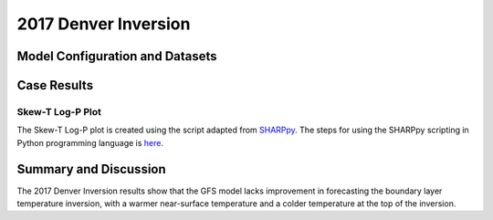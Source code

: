 .. 2017DNRInversionCase documentation master file, created by
   sphinx-quickstart on Mon Jul  6 13:31:15 2020.
   You can adapt this file completely to your liking, but it should at least
   contain the root `toctree` directive.


.. _2017 Denver Inversion:
2017 Denver Inversion
=====================================
  
..............................
Model Configuration and Datasets
..............................
.. tabs::
  .. group-tab:: MRW.v1.0

    The case runs are initialized at 00z Oct 16, 2017 with 120 hours forecasting. The corresponding namelist options that need to be changed are listed below. The app uses ``./xmlchange`` to change the runtime settings. The settings that need to be modified to set up the start date, start time, and run time are listed below.

    .. code-block:: bash
 
      ./xmlchange RUN_STARTDATE=2017-10-16,START_TOD=0,STOP_OPTION=nhours,STOP_N=120


    Initial condition (IC) files are created from GFS operational dataset in NEMSIO format. Sounding profiles can be downloaded from the `University of Wyoming <http://weather.uwyo.edu/upperair/sounding.html>`_.

    .. container:: sphx-glr-footer
        :class: sphx-glr-footer-example



      .. container:: sphx-glr-download sphx-glr-download-python

        :download:`Download initial condition files: 2017101600.gfs.nemsio.tar.gz <https://ufs-case-studies.s3.amazonaws.com/2017101600.gfs.nemsio.tar.gz>`

  .. group-tab:: GFS.v16.0.10

    The GFS model EMC global workflow points to the most up-to-date GFS model development code. The GFS.v16.0.10 is tested in C768 (~13km) resolution and in 128 vertical levels. It uses two scripts, ``setup_expt_fcstonly.py`` and ``setup_workflow_fcstonly.py`` to set up the mode simulation date and case directories.

    The case runs are initialized at 00z Oct 16, 2017 with 120 hours forecasting. The settings that need to be modified to set up the start date and directories are listed below. 

    .. code-block:: bash
 
      ./setup_expt_fcstonly.py --pslot 2017DNRInversion --configdir /PATH/TO/YOUR/GLOBAL/WORKFLOW/parm/config --idate 2017101600 --edate 2017101600 --res 768 --comrot /PATH/TO/YOUR/EXP/DIR/comrot --expdir /PATH/TO/YOUR/EXP/OUTPUT/expdir 

    The account and simulation duration time can be set up in ``/expdir/2017DNRInversion/config.base`` file. 

    .. code-block:: bash

      ./setup_workflow_fcstonly.py --expdir /PATH/TO/YOUR/OUTPUT/expdir/2017DNRInversion

    Next step is to go to ``/expdir/2017DNRInversion`` to submit the run by

    .. code-block:: bash
   
      crontab 2017DNRInversion.crontab 
..............
Case Results
..............

======================================================
Skew-T Log-P Plot
======================================================

The Skew-T Log-P plot is created using the script adapted from `SHARPpy <https://sharppy.github.io/SHARPpy/index.html>`_. The steps for using the SHARPpy scripting in Python programming language is `here <https://sharppy.github.io/SHARPpy/scripting.html>`_.

.. tabs::
  .. group-tab:: MRW.v1.0
  
    .. figure:: images/2017DNR/2017101700_84z_DNR_GFS_Obs_indices.png
      :width: 1200
      :align: center

      Skew-T Log-P plot from observed and simulated sounding profiles. Indices including K-index and lapse rate are shown in the bottom.

    * The two physics compsets, MRW_GFSv15p2 and MRW_GFSv16beta, underestimate the temperature inversion strength at 800 hPa with a warmer near surface temperature and a colder temperature at the top of inversion.  

  .. group-tab:: GFS.v16.0.10
  
    .. figure:: images/2017DNR/2017101700_84z_DNR_16.0.10.vsObs_indices.png
      :width: 400
      :align: center

      Skew-T Log-P plot from observed and simulated sounding profiles. Indices including K-index and lapse rate are shown in the bottom.

    * GFS.v16.0.10 underestimates the temperature inversion strength at 800 hPa with a warmer near surface temperature and a colder temperature at the top of inversion. 
 
......................
Summary and Discussion
......................

The 2017 Denver Inversion results show that the GFS model lacks improvement in forecasting the boundary layer temperature inversion, with a warmer near-surface temperature and a colder temperature at the top of the inversion. 

